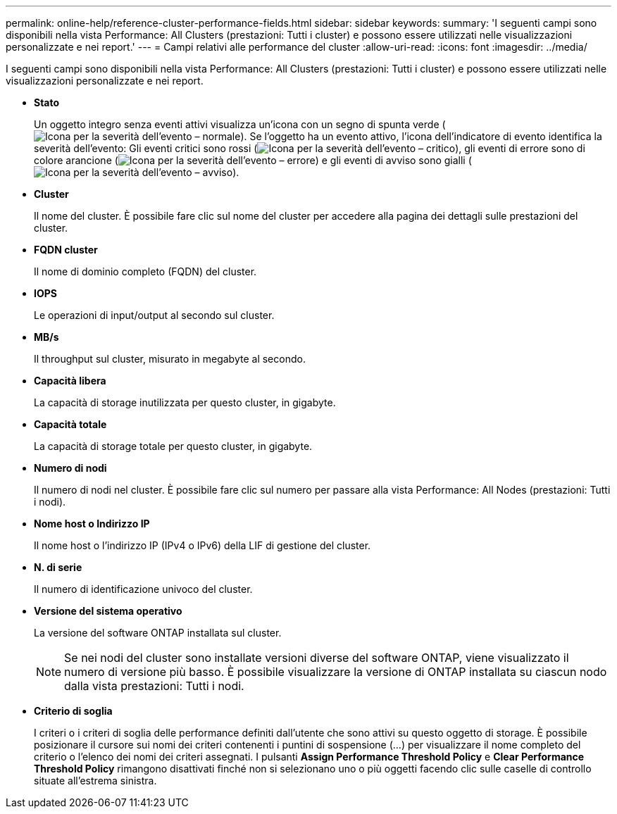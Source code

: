 ---
permalink: online-help/reference-cluster-performance-fields.html 
sidebar: sidebar 
keywords:  
summary: 'I seguenti campi sono disponibili nella vista Performance: All Clusters (prestazioni: Tutti i cluster) e possono essere utilizzati nelle visualizzazioni personalizzate e nei report.' 
---
= Campi relativi alle performance del cluster
:allow-uri-read: 
:icons: font
:imagesdir: ../media/


[role="lead"]
I seguenti campi sono disponibili nella vista Performance: All Clusters (prestazioni: Tutti i cluster) e possono essere utilizzati nelle visualizzazioni personalizzate e nei report.

* *Stato*
+
Un oggetto integro senza eventi attivi visualizza un'icona con un segno di spunta verde (image:../media/sev-normal-um60.png["Icona per la severità dell'evento – normale"]). Se l'oggetto ha un evento attivo, l'icona dell'indicatore di evento identifica la severità dell'evento: Gli eventi critici sono rossi (image:../media/sev-critical-um60.png["Icona per la severità dell'evento – critico"]), gli eventi di errore sono di colore arancione (image:../media/sev-error-um60.png["Icona per la severità dell'evento – errore"]) e gli eventi di avviso sono gialli (image:../media/sev-warning-um60.png["Icona per la severità dell'evento – avviso"]).

* *Cluster*
+
Il nome del cluster. È possibile fare clic sul nome del cluster per accedere alla pagina dei dettagli sulle prestazioni del cluster.

* *FQDN cluster*
+
Il nome di dominio completo (FQDN) del cluster.

* *IOPS*
+
Le operazioni di input/output al secondo sul cluster.

* *MB/s*
+
Il throughput sul cluster, misurato in megabyte al secondo.

* *Capacità libera*
+
La capacità di storage inutilizzata per questo cluster, in gigabyte.

* *Capacità totale*
+
La capacità di storage totale per questo cluster, in gigabyte.

* *Numero di nodi*
+
Il numero di nodi nel cluster. È possibile fare clic sul numero per passare alla vista Performance: All Nodes (prestazioni: Tutti i nodi).

* *Nome host o Indirizzo IP*
+
Il nome host o l'indirizzo IP (IPv4 o IPv6) della LIF di gestione del cluster.

* *N. di serie*
+
Il numero di identificazione univoco del cluster.

* *Versione del sistema operativo*
+
La versione del software ONTAP installata sul cluster.

+
[NOTE]
====
Se nei nodi del cluster sono installate versioni diverse del software ONTAP, viene visualizzato il numero di versione più basso. È possibile visualizzare la versione di ONTAP installata su ciascun nodo dalla vista prestazioni: Tutti i nodi.

====
* *Criterio di soglia*
+
I criteri o i criteri di soglia delle performance definiti dall'utente che sono attivi su questo oggetto di storage. È possibile posizionare il cursore sui nomi dei criteri contenenti i puntini di sospensione (...) per visualizzare il nome completo del criterio o l'elenco dei nomi dei criteri assegnati. I pulsanti *Assign Performance Threshold Policy* e *Clear Performance Threshold Policy* rimangono disattivati finché non si selezionano uno o più oggetti facendo clic sulle caselle di controllo situate all'estrema sinistra.


